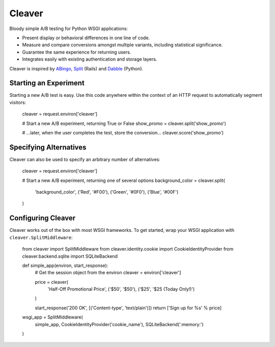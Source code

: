 Cleaver
=======

Bloody simple A/B testing for Python WSGI applications:

* Present display or behavioral differences in one line of code.
* Measure and compare conversions amongst multiple variants, including
  statistical significance.
* Guarantee the same experience for returning users.
* Integrates easily with existing authentication and storage layers.

Cleaver is inspired by `ABingo
<http://www.bingocardcreator.com/abingo>`_, `Split
<https://rubygems.org/gems/split>`_ (Rails) and `Dabble
<https://github.com/dcrosta/dabble>`_ (Python).

Starting an Experiment
----------------------

Starting a new A/B test is easy.  Use this code anywhere within the context of
an HTTP request to automatically segment visitors:

    cleaver = request.environ['cleaver']
    
    # Start a new A/B experiment, returning True or False
    show_promo = cleaver.split('show_promo')
    
    # ...later, when the user completes the test, store the conversion...
    cleaver.score('show_promo')

Specifying Alternatives
-----------------------

Cleaver can also be used to specify an arbitrary number of alternatives:

    cleaver = request.environ['cleaver']
    
    # Start a new A/B experiment, returning one of several options
    background_color = cleaver.split(
        'background_color',
        ('Red', '#F00'),
        ('Green', '#0F0'),
        ('Blue', '#00F')
    )

Configuring Cleaver
-------------------

Cleaver works out of the box with most WSGI frameworks.  To get started, wrap
your WSGI application with ``cleaver.SplitMiddleware``:

    from cleaver import SplitMiddleware
    from cleaver.identity.cookie import CookieIdentityProvider
    from cleaver.backend.sqlite import SQLiteBackend

    def simple_app(environ, start_response):
        # Get the session object from the environ
        cleaver = environ['cleaver']

        price = cleaver(
            'Half-Off Promotional Price',
            ('$50', '$50'),
            ('$25', '$25 (Today Only!)')
        )

        start_response('200 OK', [('Content-type', 'text/plain')])
        return ['Sign up for %s' % price]

    wsgi_app = SplitMiddleware(
        simple_app,
        CookieIdentityProvider('cookie_name'),
        SQLiteBackend(':memory:')
    )
